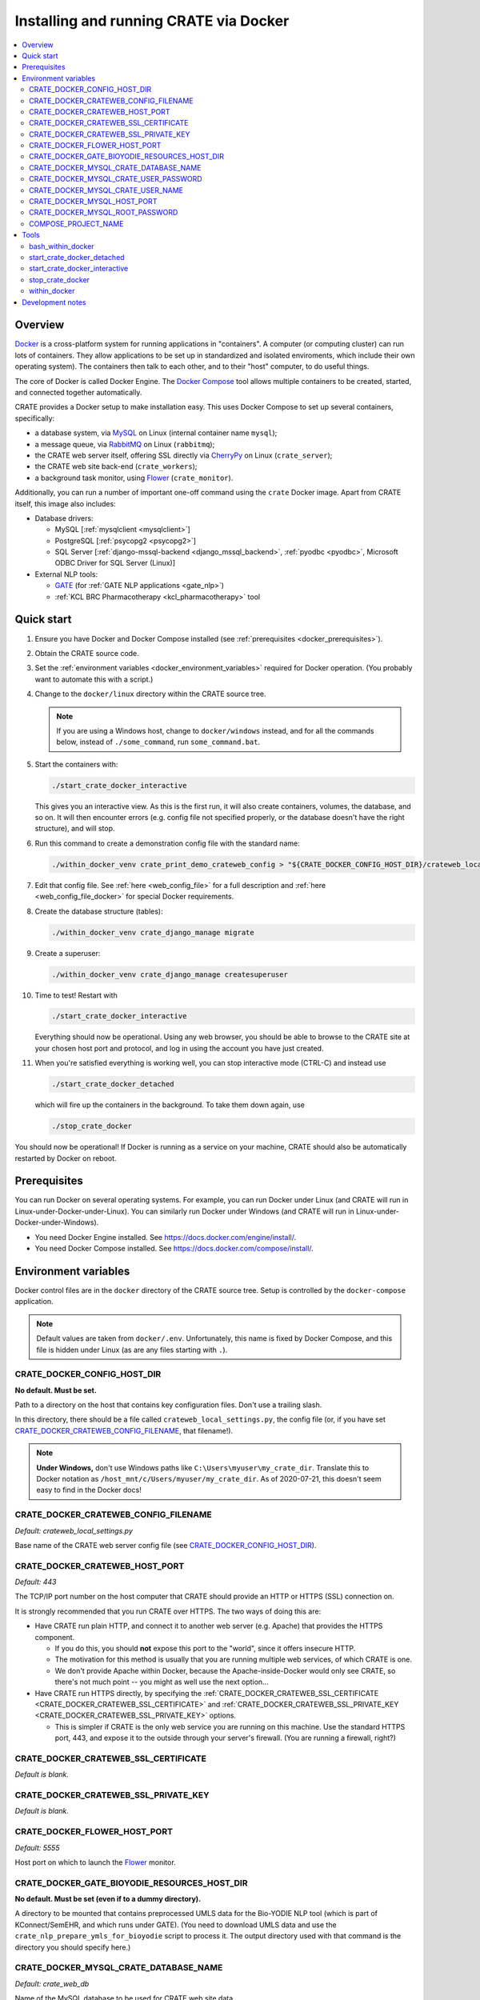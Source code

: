 ..  docs/source/administrator/docker.rst

..  Copyright (C) 2015-2020 Rudolf Cardinal (rudolf@pobox.com).
    .
    This file is part of CRATE.
    .
    CRATE is free software: you can redistribute it and/or modify
    it under the terms of the GNU General Public License as published by
    the Free Software Foundation, either version 3 of the License, or
    (at your option) any later version.
    .
    CRATE is distributed in the hope that it will be useful,
    but WITHOUT ANY WARRANTY; without even the implied warranty of
    MERCHANTABILITY or FITNESS FOR A PARTICULAR PURPOSE. See the
    GNU General Public License for more details.
    .
    You should have received a copy of the GNU General Public License
    along with CRATE. If not, see <http://www.gnu.org/licenses/>.

.. _AMQP: https://en.wikipedia.org/wiki/Advanced_Message_Queuing_Protocol
.. _CherryPy: https://cherrypy.org/
.. _Docker: https://www.docker.com/
.. _Docker Compose: https://docs.docker.com/compose/
.. _Flower: https://flower.readthedocs.io/
.. _GATE: https://gate.ac.uk/
.. _Gunicorn: https://gunicorn.org/
.. _MySQL: https://www.mysql.com/
.. _mysqlclient: https://pypi.org/project/mysqlclient/
.. _RabbitMQ: https://www.rabbitmq.com/


.. _crate_docker:

Installing and running CRATE via Docker
=======================================

..  contents::
    :local:
    :depth: 3



Overview
--------

Docker_ is a cross-platform system for running applications in "containers". A
computer (or computing cluster) can run lots of containers. They allow
applications to be set up in standardized and isolated enviroments, which
include their own operating system). The containers then talk to each other,
and to their "host" computer, to do useful things.

The core of Docker is called Docker Engine. The `Docker Compose`_ tool allows
multiple containers to be created, started, and connected together
automatically.

CRATE provides a Docker setup to make installation easy. This uses Docker
Compose to set up several containers, specifically:

- a database system, via MySQL_ on Linux (internal container name ``mysql``);
- a message queue, via RabbitMQ_ on Linux (``rabbitmq``);
- the CRATE web server itself, offering SSL directly via CherryPy_ on Linux
  (``crate_server``);
- the CRATE web site back-end (``crate_workers``);
- a background task monitor, using Flower_ (``crate_monitor``).

Additionally, you can run a number of important one-off command using the
``crate`` Docker image. Apart from CRATE itself, this image also includes:

- Database drivers:

  - MySQL [:ref:`mysqlclient <mysqlclient>`]
  - PostgreSQL [:ref:`psycopg2 <psycopg2>`]
  - SQL Server [:ref:`django-mssql-backend <django_mssql_backend>`,
    :ref:`pyodbc <pyodbc>`, Microsoft ODBC Driver for SQL Server (Linux)]

- External NLP tools:

  - GATE_ (for :ref:`GATE NLP applications <gate_nlp>`)
  - :ref:`KCL BRC Pharmacotherapy <kcl_pharmacotherapy>` tool


Quick start
-----------

#.  Ensure you have Docker and Docker Compose installed (see
    :ref:`prerequisites <docker_prerequisites>`).

#.  Obtain the CRATE source code.

    .. todo::
        Docker/CRATE source: (a) is that the right method? Or should we be
        using ``docker-app``? (Is that experimental?) (b) Document.

#.  Set the :ref:`environment variables <docker_environment_variables>`
    required for Docker operation. (You probably want to automate this with a
    script.)

#.  Change to the ``docker/linux`` directory within the CRATE source tree.

    .. note::
        If you are using a Windows host, change to ``docker/windows``
        instead, and for all the commands below, instead of ``./some_command``,
        run ``some_command.bat``.

#.  Start the containers with:

    .. code-block:: bash

        ./start_crate_docker_interactive

    This gives you an interactive view. As this is the first run, it will also
    create containers, volumes, the database, and so on. It will then encounter
    errors (e.g. config file not specified properly, or the database doesn't
    have the right structure), and will stop.

#.  Run this command to create a demonstration config file with the standard
    name:

    .. todo:: fixme

    .. code-block:: bash

        ./within_docker_venv crate_print_demo_crateweb_config > "${CRATE_DOCKER_CONFIG_HOST_DIR}/crateweb_local_settings.py"

#.  Edit that config file. See :ref:`here <web_config_file>` for a full
    description and :ref:`here <web_config_file_docker>` for special Docker
    requirements.

#.  Create the database structure (tables):

    .. code-block:: bash

        ./within_docker_venv crate_django_manage migrate

#.  Create a superuser:

    .. code-block:: bash

        ./within_docker_venv crate_django_manage createsuperuser

#.  Time to test! Restart with

    .. code-block:: bash

        ./start_crate_docker_interactive

    Everything should now be operational. Using any web browser, you should be
    able to browse to the CRATE site at your chosen host port and protocol,
    and log in using the account you have just created.

#.  When you're satisfied everything is working well, you can stop interactive
    mode (CTRL-C) and instead use

    .. code-block:: bash

        ./start_crate_docker_detached

    which will fire up the containers in the background. To take them down
    again, use

    .. code-block:: bash

        ./stop_crate_docker

You should now be operational! If Docker is running as a service on your
machine, CRATE should also be automatically restarted by Docker on reboot.


.. _docker_prerequisites:

Prerequisites
-------------

You can run Docker on several operating systems. For example, you can run
Docker under Linux (and CRATE will run in Linux-under-Docker-under-Linux).
You can similarly run Docker under Windows (and CRATE will run in
Linux-under-Docker-under-Windows).

- You need Docker Engine installed. See
  https://docs.docker.com/engine/install/.

- You need Docker Compose installed. See
  https://docs.docker.com/compose/install/.


.. _docker_environment_variables:

Environment variables
---------------------

Docker control files are in the ``docker`` directory of the CRATE
source tree. Setup is controlled by the ``docker-compose`` application.

.. note::

    Default values are taken from ``docker/.env``. Unfortunately, this
    name is fixed by Docker Compose, and this file is hidden under Linux (as
    are any files starting with ``.``).


.. _CRATE_DOCKER_CONFIG_HOST_DIR:

CRATE_DOCKER_CONFIG_HOST_DIR
~~~~~~~~~~~~~~~~~~~~~~~~~~~~

**No default. Must be set.**

Path to a directory on the host that contains key configuration files. Don't
use a trailing slash.

In this directory, there should be a file called
``crateweb_local_settings.py``, the config file (or, if you have set
CRATE_DOCKER_CRATEWEB_CONFIG_FILENAME_, that filename!).

.. note::
    **Under Windows,** don't use Windows paths like
    ``C:\Users\myuser\my_crate_dir``. Translate this to Docker notation as
    ``/host_mnt/c/Users/myuser/my_crate_dir``. As of 2020-07-21, this doesn't
    seem easy to find in the Docker docs!


.. _CRATE_DOCKER_CRATEWEB_CONFIG_FILENAME:

CRATE_DOCKER_CRATEWEB_CONFIG_FILENAME
~~~~~~~~~~~~~~~~~~~~~~~~~~~~~~~~~~~~~

*Default: crateweb_local_settings.py*

Base name of the CRATE web server config file (see
CRATE_DOCKER_CONFIG_HOST_DIR_).


CRATE_DOCKER_CRATEWEB_HOST_PORT
~~~~~~~~~~~~~~~~~~~~~~~~~~~~~~~

*Default: 443*

The TCP/IP port number on the host computer that CRATE should provide an
HTTP or HTTPS (SSL) connection on.

It is strongly recommended that you run CRATE over HTTPS. The two ways of
doing this are:

- Have CRATE run plain HTTP, and connect it to another web server (e.g.
  Apache) that provides the HTTPS component.

  - If you do this, you should **not** expose this port to the "world", since
    it offers insecure HTTP.

  - The motivation for this method is usually that you are running multiple web
    services, of which CRATE is one.

  - We don't provide Apache within Docker, because the Apache-inside-Docker
    would only see CRATE, so there's not much point -- you might as well
    use the next option...

- Have CRATE run HTTPS directly, by specifying the
  :ref:`CRATE_DOCKER_CRATEWEB_SSL_CERTIFICATE
  <CRATE_DOCKER_CRATEWEB_SSL_CERTIFICATE>` and
  :ref:`CRATE_DOCKER_CRATEWEB_SSL_PRIVATE_KEY
  <CRATE_DOCKER_CRATEWEB_SSL_PRIVATE_KEY>` options.

  - This is simpler if CRATE is the only web service you are running on this
    machine. Use the standard HTTPS port, 443, and expose it to the outside
    through your server's firewall. (You are running a firewall, right?)


.. _CRATE_DOCKER_CRATEWEB_SSL_CERTIFICATE:

CRATE_DOCKER_CRATEWEB_SSL_CERTIFICATE
~~~~~~~~~~~~~~~~~~~~~~~~~~~~~~~~~~~~~

*Default is blank.*


.. _CRATE_DOCKER_CRATEWEB_SSL_PRIVATE_KEY:

CRATE_DOCKER_CRATEWEB_SSL_PRIVATE_KEY
~~~~~~~~~~~~~~~~~~~~~~~~~~~~~~~~~~~~~

*Default is blank.*


CRATE_DOCKER_FLOWER_HOST_PORT
~~~~~~~~~~~~~~~~~~~~~~~~~~~~~

*Default: 5555*

Host port on which to launch the Flower_ monitor.


CRATE_DOCKER_GATE_BIOYODIE_RESOURCES_HOST_DIR
~~~~~~~~~~~~~~~~~~~~~~~~~~~~~~~~~~~~~~~~~~~~~

**No default. Must be set (even if to a dummy directory).**

A directory to be mounted that contains preprocessed UMLS data for the
Bio-YODIE NLP tool (which is part of KConnect/SemEHR, and which runs under
GATE). (You need to download UMLS data and use the
``crate_nlp_prepare_ymls_for_bioyodie`` script to process it. The output
directory used with that command is the directory you should specify here.)


.. _CRATE_DOCKER_MYSQL_CRATE_DATABASE_NAME:

CRATE_DOCKER_MYSQL_CRATE_DATABASE_NAME
~~~~~~~~~~~~~~~~~~~~~~~~~~~~~~~~~~~~~~

*Default: crate_web_db*

Name of the MySQL database to be used for CRATE web site data.


.. _CRATE_DOCKER_MYSQL_CRATE_USER_PASSWORD:

CRATE_DOCKER_MYSQL_CRATE_USER_PASSWORD
~~~~~~~~~~~~~~~~~~~~~~~~~~~~~~~~~~~~~~

**No default. Must be set during MySQL container creation.**

MySQL password for the CRATE database user (whose name is set by
CRATE_DOCKER_MYSQL_CRATE_USER_NAME_).

.. note::
    This only needs to be set when Docker Compose is creating the MySQL
    container for the first time. After that, it doesn't have to be set (and is
    probably best not set for security reasons!).


.. _CRATE_DOCKER_MYSQL_CRATE_USER_NAME:

CRATE_DOCKER_MYSQL_CRATE_USER_NAME
~~~~~~~~~~~~~~~~~~~~~~~~~~~~~~~~~~

*Default: crate_web_user*

MySQL username for the main CRATE web user. This user is given full control over
the database named in CRATE_DOCKER_MYSQL_CRATE_DATABASE_NAME_. See also
CRATE_DOCKER_MYSQL_CRATE_USER_PASSWORD_.


CRATE_DOCKER_MYSQL_HOST_PORT
~~~~~~~~~~~~~~~~~~~~~~~~~~~~

*Default: 3306*

Port published to the host, giving access to the CRATE MySQL installation.
You can use this to allow other software to connect to the CRATE database
directly.

This might include using MySQL tools from the host to perform database backups
(though Docker volumes can also be backed up in their own right).

The default MySQL port is 3306. If you run MySQL on your host computer for
other reasons, this port will be taken, and you should change it to something
else.

You should **not** expose this port to the "outside", beyond your host.


.. _CRATE_DOCKER_MYSQL_ROOT_PASSWORD:

CRATE_DOCKER_MYSQL_ROOT_PASSWORD
~~~~~~~~~~~~~~~~~~~~~~~~~~~~~~~~

**No default. Must be set during MySQL container creation.**

MySQL password for the ``root`` user.

.. note::
    This only needs to be set when Docker Compose is creating the MySQL
    container for the first time. After that, it doesn't have to be set (and is
    probably best not set for security reasons!).


COMPOSE_PROJECT_NAME
~~~~~~~~~~~~~~~~~~~~

*Default: crate*

This is the Docker Compose project name. It's used as a prefix for all the
containers in this project.


.. todo:: fix below here; see CamCOPS help

.. _web_config_file_docker:



Tools
-----

All live in the ``docker`` directory.


bash_within_docker
~~~~~~~~~~~~~~~~~~

Starts a container with the CRATE image and runs a Bash shell within it.

.. warning::

    Running a shell within a container allows you to break things! Be careful.


start_crate_docker_detached
~~~~~~~~~~~~~~~~~~~~~~~~~~~

Shortcut for ``docker-compose up -d``. The ``-d`` switch is short for
``--detach`` (or daemon mode).


start_crate_docker_interactive
~~~~~~~~~~~~~~~~~~~~~~~~~~~~~~

Shortcut for ``docker-compose up --abort-on-container-exit``.

.. note::
    The ``docker-compose`` command looks for a Docker Compose configuration
    file with a default filename; one called ``docker-compose.yaml`` is
    provided.


stop_crate_docker
~~~~~~~~~~~~~~~~~

Shortcut for ``docker-compose down``.


within_docker
~~~~~~~~~~~~~

This script starts a container with the CRATE image, activates the CRATE
virtual environment, and runs a command within it. For example, to explore this
container, you can do

    .. code-block:: bash

        ./within_docker /bin/bash

... which is equivalent to the ``bash_within_docker`` script (see above and
note the warning).


Development notes
-----------------

- See https://camcops.readthedocs.io/en/latest/administrator/docker.html.

